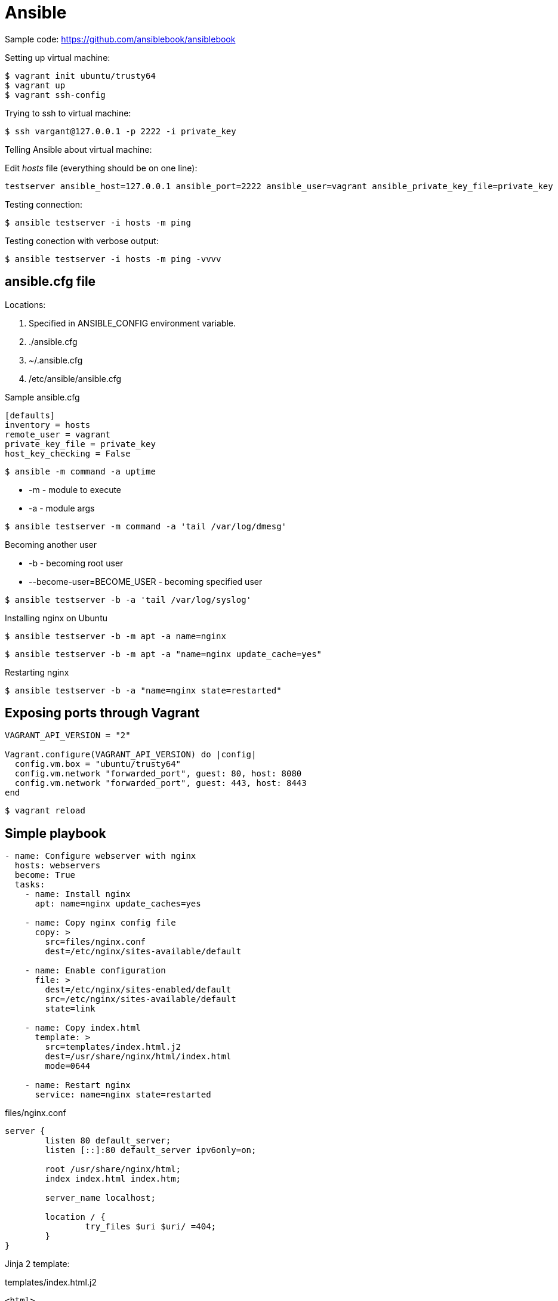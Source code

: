 = Ansible
:icons: font

Sample code: https://github.com/ansiblebook/ansiblebook

.Setting up virtual machine:

[source]
$ vagrant init ubuntu/trusty64
$ vagrant up
$ vagrant ssh-config

.Trying to ssh to virtual machine:

[source]
$ ssh vargant@127.0.0.1 -p 2222 -i private_key

.Telling Ansible about virtual machine:

Edit _hosts_ file (everything should be on one line):

[source]
testserver ansible_host=127.0.0.1 ansible_port=2222 ansible_user=vagrant ansible_private_key_file=private_key

Testing connection:

 $ ansible testserver -i hosts -m ping

Testing conection with verbose output:

 $ ansible testserver -i hosts -m ping -vvvv

== ansible.cfg file

Locations:

. Specified in ANSIBLE_CONFIG environment variable.
. ./ansible.cfg
. ~/.ansible.cfg
. /etc/ansible/ansible.cfg

.Sample ansible.cfg

[source]
----
[defaults]
inventory = hosts
remote_user = vagrant
private_key_file = private_key
host_key_checking = False
----

 $ ansible -m command -a uptime

* -m - module to execute
* -a - module args

[source]
$ ansible testserver -m command -a 'tail /var/log/dmesg'

.Becoming another user

* -b - becoming root user
* --become-user=BECOME_USER - becoming specified user

[source]
$ ansible testserver -b -a 'tail /var/log/syslog'

.Installing nginx on Ubuntu

[source]
$ ansible testserver -b -m apt -a name=nginx

[source]
$ ansible testserver -b -m apt -a "name=nginx update_cache=yes"

.Restarting nginx

[source]
$ ansible testserver -b -a "name=nginx state=restarted"

== Exposing ports through Vagrant

[source]
----
VAGRANT_API_VERSION = "2"

Vagrant.configure(VAGRANT_API_VERSION) do |config|
  config.vm.box = "ubuntu/trusty64"
  config.vm.network "forwarded_port", guest: 80, host: 8080
  config.vm.network "forwarded_port", guest: 443, host: 8443
end
----

[source]
$ vagrant reload

== Simple playbook

[source,yaml]
----
- name: Configure webserver with nginx
  hosts: webservers
  become: True
  tasks:
    - name: Install nginx
      apt: name=nginx update_caches=yes

    - name: Copy nginx config file
      copy: >
        src=files/nginx.conf
        dest=/etc/nginx/sites-available/default

    - name: Enable configuration
      file: >
        dest=/etc/nginx/sites-enabled/default
        src=/etc/nginx/sites-available/default
        state=link

    - name: Copy index.html
      template: >
        src=templates/index.html.j2
        dest=/usr/share/nginx/html/index.html
        mode=0644

    - name: Restart nginx
      service: name=nginx state=restarted
----

.files/nginx.conf

[source]
----
server {
        listen 80 default_server;
        listen [::]:80 default_server ipv6only=on;

        root /usr/share/nginx/html;
        index index.html index.htm;

        server_name localhost;

        location / {
                try_files $uri $uri/ =404;
        }
}
----

Jinja 2 template:

.templates/index.html.j2

[source]
----
<html>
<head>
    <title>Welcome to ansible</title>
</head>
<body>
<h1>nginx, configured by Ansible</h1>
<p>If you can see this, Ansible successfully installed nginx.</p>
<p>Running on {{ inventory_hostname }}</p>
</body>
</html>
----

.Running the playbook:

[source]
$ ansible-playbook web-notls.yml

=== Disabling cowsay

[source]
$ export ANSIBLE_NOCOWS=1

or

.ansible.cfg
[source]
----
[defaults]
nocows = 1
----

=== Executable playbooks

shebang:

[source]
#/usr/bin/env ansible-playbook

== Playbooks

Playbook elements:

* a set of _hosts_ to configure
* a list of _tasks_ to execute

A task consists of:

* name - optional comment
* become - if true, tasks are executed by root user
* vars - a list of variables and values

Sample task:

[source,yaml]
- name: install nginx
  apt: name=nginx update_cache=yes

.Modules:

* apt
* copy
* file - sets the attribute of a file, symlink, or directory
* service - starts, stops, or restarts a service
* template - generates a file from a template and copies it to a host

.Ansible documentation:

[source]
$ ansible-doc <module-name>

.Terms relationship:

. Every Playbook executes list of Plays
. Every Play executes on one or more Hosts
. Every Play defines list of one or more Tasks
. Every Task uses one Module

=== Web server with tls

.web-tls.yml

[source,yaml]
----
- name: Configure webserver with nginx and tls
  hosts: webservers
  become: True
  vars:
    key_file: /etc/nginx/ssl/nginx.key
    cert_file: /etc/nginx/ssl/nginx.crt
    conf_file: /etc/nginx/sites-available/default
    server_name: localhost
  tasks:
    - name: Install nginx
      apt: >
        name=nginx
        update_cache=yes
        cache_valid_time=3600

    - name: Create directories for ssl certificates
      file: >
        path=/etc/nginx/ssl
        state=directory

    - name: Copy TSL key
      copy: >
        src=files/nginx.key
        dest={{ key_file }}
        owner=root
        mode=0600
      notify: Restart nginx

    - name: Copy TLS certificate
      copy: >
        src=files/nginx.crt
        dest={{ cert_file }}
      notify: Restart nginx

    - name: Copy nginx config file
      template: >
        src=templates/nginx.conf.j2
        dest={{ conf_file }}
      notify: Restart nginx

    - name: Enable configuration
      file: >
        dest=/etc/nginx/sites-enabled/default
        src={{ conf_file }}
        state=link
      notify: Restart nginx

    - name: Copy index.html
      template: >
        src=templates/index.html.j2
        dest=/usr/share/nginx/html/index.html
        mode=0644

  handlers:
    - name: Restart nginx
      service: >
        name=nginx
        state=restarted
----

Generating a TLS Certificate

[source]
$ openssl req -x509 -nodes -days 3650 -newkey rsa:2048 \
  -subj /CN=localhost -keyout files/nginx.key -out files/nginx.crt

.templates/nginx.conf.j2

[source]
----
server {
    listen 80 default_server;
    listen [::]:80 default_server ipv6only=on;

    listen 443 ssl;

    root /usr/share/nginx/html;
    index index.html index.htm;

    server_name {{ server_name }};
    ssl_certificate {{ cert_file }};
    ssl_certificate_key {{ key_file }};

    location / {
        try_files $uri $uri/ =404;
    }
}
----

==== Handlers

. Usually run after all of the tasks are run at the end of the play.
. Always run in the order that they are defined.
. Run once even if notified more than once

=== Multiple Vagrant hosts

[source]
----
VAGRANT_API_VERSION = "2"

ssh_pub_key = File.readlines("#{Dir.home}/.ssh/id_rsa.pub").first.strip

Vagrant.configure(VAGRANT_API_VERSION) do |config|
  # Use the same key for each machine
  config.ssh.insert_key = false

  config.vm.define "vagrant1" do |vagrant1|
    vagrant1.vm.box = "ubuntu/trusty64"
    vagrant1.vm.network "forwarded_port", guest: 80, host: 8081
    vagrant1.vm.network "forwarded_port", guest: 443, host: 8441
    vagrant1.vm.provision "shell" do |s|
      s.inline = <<-SHELL
         echo #{ssh_pub_key} >> /home/vagrant/.ssh/authorized_keys
         sudo bash -c "echo #{ssh_pub_key} > /root/.ssh/authorized_keys"
      SHELL
    end
  end
  config.vm.define "vagrant2" do |vagrant2|
    vagrant2.vm.box = "ubuntu/trusty64"
    vagrant2.vm.network "forwarded_port", guest: 80, host: 8082
    vagrant2.vm.network "forwarded_port", guest: 443, host: 8442
    vagrant2.vm.provision "shell" do |s|
      s.inline = <<-SHELL
         echo #{ssh_pub_key} >> /home/vagrant/.ssh/authorized_keys
         sudo bash -c "echo #{ssh_pub_key} > /root/.ssh/authorized_keys"
      SHELL
    end
  end
  config.vm.define "vagrant3" do |vagrant3|
    vagrant3.vm.box = "ubuntu/trusty64"
    vagrant3.vm.network "forwarded_port", guest: 80, host: 8083
    vagrant3.vm.network "forwarded_port", guest: 443, host: 8443
    vagrant3.vm.provision "shell" do |s|
      s.inline = <<-SHELL
         echo #{ssh_pub_key} >> /home/vagrant/.ssh/authorized_keys
         sudo bash -c "echo #{ssh_pub_key} > /root/.ssh/authorized_keys"
      SHELL
    end
  end
end
----

== Behavioral inventory parameters

Parameters for hosts in inventory file.

[options="header",cols="1,2,7"]
|==========
|Name               |Default        |Description
|ansible_host       |name of host   |hostname or IP
|ansible_port       |22             |
|ansible_user       |root           |User to ssh as
|ansible_password   |(none)         |
|ansible_connection |smart          |How Ansible will connect to host
|ansible_private_key|(none)         |
|ansible_shell_type |sh             |Shell to use for commands
|ansible_python_interpreter|/usr/bin/python|
|ansible_*_interpreter|(none)       |
|==========

.ansible_connection

Trasports:

* `smart` - the default transport, uses locally installed SSH client if it supports
  a feature called _ControlPersist_.
* if _ControlPersist_ is not supported by SSH client, then Ansible usues Python-based SSH client
  library called _Paramiko_.

=== Changing behavioral parameters defaults

You can override some of the behavioral parameter default values in the _defaults_ section
of the _ansible.cfg_:

[options=header]
|=======
|Behavioral inventory parameter|ansible.cfg option
|ansible_port                  |remote_port
|ansible_user                  |remote_user
|ansible_private_key           |private_key_file
|ansible_shell_type            |executable
|=======

== Groups

Ansible automatically defines a group called `all`.

[source]
$ ansible all -a date

Host might appear in more than one group.

.Group of groups:

[source]
----
[group3:children]
group1
group2
----


.Multiple hosts name pattern

[source]
----
[web]
web[1:20].example.com
----

With leading zeros:

[source]
----
[web]
web[01:20].example.com
----

With letters:

[source]
----
[web]
web-[a-t].example.com
----

=== Group variables

Specifying group variables in inventory:

[source]
----
[all:vars]
ntp_server=ntp.ubuntu.com

[production:vars]
db_primary_host=prod-db.example.com

[staging:vars]
db_primary_host=staging-db.example.com
----

=== Host and group variables in their own files

Ansible looks for:

* host variable files in a directory called _host_vars_.
* group variable files in a directory called _group_vars_.

Ansible expects these directories to be either in the directory that contains playbooks or in the directory adjancent
to the inventory file.

== Inventories

=== Dynamic inventory

If the inventory file is an executable file, then Ansible will assume it is a dynamic inventory script and will execute
the file instead of reading it.

Dynamic inventory script must support two command-line arguments:

* --host=<hostname> - fro showing host details
* --list - for listing groups

When ansible runs dynamic inventory script:

[source]
$ ./dynamic.py --host=vagrant2

then output should contain JSON:

[source,json]
{ "ansible_host": "127.0.0.1", "ansible_port": 2200, "ansible_user": "vagrant" }

When:

[source]
$ ./dynamic.py --list

then output should be something like this:

[source,json]
----
{
    "_meta": {
        "hostvars":
    },
    "production": ["host1", "host2"],
    "staging": ["host3", "host3"]
}
----

=== Breaking the inventory into multiple files

Parameter inventory set to directory in ansible cfg:

[source]
----
[defaults]
inventory=inventory
----

You can also use -i flag in command line.

=== Adding entries at Runitme with add_host and group_by

[source:yaml]
----
- name: Provision a vagrant machine
  hosts: localhost
  vars:
    box: trusty64
  tasks:
    - name: create a Vagrantfile
      command: vagrant init {{ box }} creates=Vagrantfile

    - name: Bring up a vagrant machine
      command: vagrant up

    - name: add the vagrant machine to the inventory
      add_host: >
            name=vagrant
            ansible_host=127.0.0.1
            ansible_port=2222
            ansible_user=vagrant
            ansible_private_key_file=/Users/lorin/.vagrant.d/
            insecure_private_key

- name: Do something to the vagrant machine
  hosts: vagrant
  become: yes
  tasks:
    # The list of tasks would go here
    - ...
----

NOTE: creates=Vargant file above is a way of achieving idempotence.

=== group_by module

[source]
----
- name: Group hosts by distribution
  hosts: vagrant
  gather_facts: true
  tasks:
    - name: create groups based on distro
      group_by: key={{ansible_distribution}}

    - debug: msg="groups={{groups}}"
      run_once: true
----

== Variables and Facts

=== Defining Variables

[source]
----
vars:
    key_file: nginx.key
    cert_file: nginx.cert
----

or

[source]
----
vars_files:
  - nginx.yml
----

Showing the value of a variable:

[source]
- debug: var=myvarname

[source]
----
- name: show registered variable
  hosts: vagrant1
  tasks:
    - command: whoami
      register: login
    - debug:
        var: login
    - debug:
        msg: "Logged in as user {{login.stdout}}"
----

Output:
----
TASK [debug] ****************************
ok: [vagrant1] => {
    "login": {
        "changed": true,
        "cmd": [
            "whoami"
        ],
        "delta": "0:00:00.002135",
        "end": "2018-09-11 21:17:14.334920",
        "failed": false,
        "rc": 0,
        "start": "2018-09-11 21:17:14.332785",
        "stderr": "",
        "stderr_lines": [],
        "stdout": "vagrant",
        "stdout_lines": [
            "vagrant"
        ]
    }
}
----

The value of the variable used in `register` is always a dictionary
but the specific keys of the dictionary are different.

==== Ignoring errors

[source]
----
- name: Run myprog
  command: /opt/myprog
  register: result
  ignore_errors: True
- debug: var=result
----

WARNING: If playbook uses registered variables, make sure you know the content
  of the variables for all scenarios (normal, error, etc.)

=== Facts

Printing distro:

[source,yaml]
----
- name: prints out operating system
  hosts: all
  tasks:
    - debug:
        var: ansible_distribution
----

Links:

* https://docs.ansible.com/ansible/latest/user_guide/playbooks_variables.html#information-discovered-from-systems-facts
* https://github.com/lorin/ansible-quickref/blob/master/facts.rst

Printing facts:

[source]
$ ansible host1 -m setup

Filtering facts:

[source]
$ ansible host1 -m setup -a 'filter=ansible_eth*'

Any module can return facts: if a module returns a dictionary
that contains _ansible_facts_ as a key, Ansible will create variable names in the environment with those values
and associate them with the active host.

Getting facts from ec2:

[source]
----
- name: get ec2 facts
  ec2_facts:

- debug: var=ansible_ec2_instance_id
----

==== Local facts

You can associate facts with a host:

* files in `/etc/ansible/facts.d` directory
* formats:
    * ini
    * json
    * executable that takes no arguments and outputs JSON on stdout

These facts are available as keys of variable `ansible_local`.

[source]
----
- name: print ansible_local
  debug:
    var: ansible_local
- name: print book title
  debug:
    msg: "the title of the book is {{ansible_local.example.book}}"
----

==== set_fact

[source]
----
- name: get snapshot id
  shell: >
    aws ec2 describe-snapshots --filters
    Name=tag:Name,Values=my-snapshot
    | jq --raw-output ".Snapshots[].SnapshotId"
  register: snap_result

- set_fact: snap={{ snap_result.stdout }}

- name: delete old snapshot
  command: aws ec2 delete-snapshot --snapshot-id "{{ snap }}"
----

==== Built-in Variables

[options="header",cols="2,8"]
|====
|Parameter                  |Description
|hostvars                   |
|inventory_hostname         |Fully qualified domain name
|inventory_hostname_short   |Name without domain name
|group_names                |A list of all groups that the current host is member of
|groups                     |Maps group name to array of host names.
|ansible_check_mode         |Boolean
|ansible_play_batch         |A list of the inventory hostnames that are active in the
                             current batch.
|ansible_play_hosts         |A list of all hosts active in the current play.
|ansible_version            |Dict with version info.
|====

*hostvars* sample usage:

[source]
{{ hostvars['db.example.com'].ansible_eth1.ipv4.address }}

*groups* sample usage:

[source]
----
backend web-backend
{% for host in groups.web %}
  server {{ hostvars[host].inventory_hostname }} \
  {{ hostvars[host].ansible_default_ipv4.address }}:80
{% endfor %}
----

==== Setting Variables on the Command Line

[source]
$ ansible-playbook example.yml -e token=1234546

Variables set by `-e` have the highest precedence.

Passing a variables file on command line:

[source]
$ ansible-playbook greet.yml -e @greetvars.yml


== Building comlex app

.Listing tasks:

[source]
$ ansible-playbook --list-tasks file.yml

Directory structure:

* logs
* mezzanine
    ** mezzanine_example
* .virtualenvs
    ** mezzanine_example

=== Using iteration

[source,yaml]
----
    - name: install apt packages
      apt:
        pkg: "{{item}}"
        update_caches: true
        cache_valid_time: 3600
      become: True
      with_items:
        - git
        - libjpeg-dev
        - libpq-dev
        - memcached
----

SSH options:

* -f - go to background
* -N - don't execute any command
* -o <option> - available options:
    ** ExitOnForwardFailure=yes
    ** ControlMaster - values

==== Enabling SSH forwarding

Add ssh key to ssh agent:

 $ ssh-add

List agent keys:

 $ ssh-add -l

ansible.cfg:

[source]
----
[ssh_connection]
ssh_args = -o ControlMaster=auto -o ControlPersist=60s -o ForwardAgent=yes
----

.Running Mezzanine in development mode

[source,bash]
----
$ sudo apt install git libjpeg-dev libpq-dev memcached nginx postgresql \
  python-dev python-pip python-psycopg2 python-setuptools python-virtualenv supervisor -y
$ sudo pip install pip virtualenv virtualenvwrapper


$ virtualenv venv
$ source venv/bin/activate
$ pip install mezzanine
$ mezzanine-project myproject
$ cd myproject
$ sed -i.bak 's/ALLOWED_HOSTS = \[\]/ALLOWED_HOSTS = ["127.0.0.1"]/' myproject/settings.py
$ python manage.py createdb
$ python manage.py runserver
----

===== Creating Postgres database

[source,yaml]
----
- name: create project locale
  locale_gen: name={{ locale }}
  become: True

- name: create a DB user
  postgresql_user:
    name: "{{ database_user }}"
    password: "{{ db_pass }}"
  become: True
  become_user: postgres

- name: create the database
  postgresql_db:
    name: "{{ database_name }}"
    owner: "{{ database_user }}"
    encoding: UTF8
    lc_ctype: "{{ locale }}"
    lc_collate: "{{ locale }}"
    template: template0
  become: True
  become_user: postgres
----

===== nginx

Cnovention with configuration files:

. Put configuration files in /etc/nginx/conf/sites-available
. symlink to /etc/nginx/sites-enabled


== Roles

Basic structure of a role:

* /roles/database
    ** tasks/main.yml
    ** templates
    ** handlers/main.yml
    ** defaults/main.yml - default variables
    ** vars/main.yml - variables that should not be overridden
    ** meta/main.yml - dependency information about a role

Role locations:

* `roles` dir next to playbook file
* `/etc/ansible/roles` - systemwide roles

Sample roles:

[source,yaml]
----
- name: deploy mezzanine on vagrant
  hosts: web
  vars_files:
    - secrets.yml

  roles:
    - role: database
      database_name: "{{ mezzanine_proj_name }}"
      database_user: "{{ mezzanine_proj_name }}"

    - role: mezzanine
      live_hostname: 192.168.33.10.xip.io
      domains:
        - 192.168.33.10.xip.io
        - www.192.168.33.10.xip.io
----

Using pre-tasks and post-tasks

[source,yaml]
----
- name: deploy mezzanine on vagrant
  hosts: web
  vars_files:
    - secrets.yml
  pre_tasks:
    - name: update the apt cache
      apt: update_cache=yes
  roles:
    - role: mezzanine
      database_host: "{{ hostvars.db.ansible_eth1.ipv4.address }}"
      live_hostname: 192.168.33.10.xip.io
      domains:
        - 192.168.33.10.xip.io
        - www.192.168.33.10.xip.io
  post_tasks:
    - name: notify Slack that the servers have been updated
      local_action: >
        slack
        domain=acme.slack.com
        token={{ slack_token }}
        msg="web server {{ inventory_hostname }} configured"
----

Variable precedence (least to highest):

* role's defaults/main.yml
* play vars section
* role's vars/main.yml
* specified as an argument to a role

Including tasks:
[source,yaml]
----
- name: install apt packages
  apt: pkg={{ item }} update_cache=yes cache_valid_time=3600
  become: True
  with_items:
    - git
    - nginx
- include: django.yml
- include: nginx.yml
----

Conditional task execution - `when`:

[source,yaml]
----
- name: create ssl certificates
  command: >
    openssl req -new -x509 -nodes -out {{ mezzanine_proj_name }}.crt
    -keyout {{ mezzanine_proj_name }}.key -subj '/CN={{ domains[0] }}' -days 3650
    chdir={{ mezzanine_conf_path }}
    creates={{ mezzanine_conf_path }}/{{ mezzanine_proj_name }}.crt
  become: True
  when: tls_enabled
  notify: restart nginx
----

When invoking `copy` Ansible will check the `rolename/files/` directory first.
When invoking `template` Ansible will check the `rolename/templates/` directory first.

=== ansible-galaxy

ansible-galaxy creates scaffolding:

[source]
$ ansible-galaxy init roles/web

== Random ansible features

Controlling failure or changes:

* failed_when
* chanded_when

=== Jinja filters

[source]
{{ hostname|default('localhost') }}

Task filters:

* failed - true if a registered value is a task that failed
* changed
* success
* skipped

File paths filters:

* basename
* dirname
* expanduser - ~ replaced by home directory
* realpath - canonical file path, resolves symbolic links

=== Lookups

* file - file contents
* password - randomly generate a password
* pipe - output of locally executed command
* env - environment variable
* template - Jinja2 template evaluation
* csvfile - entry in a .csv file.
* dnstxt - DNS TXT record
* redis_kv - Redis key lookup
* etcd - etcd key lookup

Example:

----
lookup('file', '/path/to/file.txt')
----

=== Lookups

[options="header",cols="1,3,9"]
|====
|Name               |Input              |Looping strategy
|with_items         |List               |
|with_lines         |Comand to execute  |Loop over lines in command output
|with_fileglob      |Glob               |Loop over filenames
|with_first_found   |List of paths      |
|with_dict          |Dictionary         |Loop over dictionary elements
|with_flattened     |List of lists      |
|with_indexed_items |List               |
|with_nested        |List               |Nested loop
|with_random_choice |List               |
|with_sequence      |Sequence of ints   |Loop over sequence
|with_subelements   |List of dictionaries|Nested loop
|with_together      |List of lists      |Loop over zipped list
|with_inventory_hostnames|Host pattern  |Loop over matching hosts
|====

=== Loop control

[source,yaml]
----
- name: run a set of tasks in one loop
  include: vhosts.yml
  with_items:
    - { domain: www1.example.com }
    - { domain: www2.example.com }
    - { domain: www3.example.com }
  loop_control:
    loop_var: vhost
----

=== Ansible vault

Commands:

* encrypt
* decrypt
* view
* create
* edit
* rekey

== Customizing Hosts, Runs and Handlers

Host definition patterns:

[options="header",cols="3,7"]
|===
|Value          | Example usage
|All hosts      |all
|All hosts      |*
|Union          |dev:staging
|Intersetction  |staging:&database
|Exclusion      |dev:!queue
|Wildcard       |*.example.com
|Range of numbered servers|web[5:10]
|Regular expression|~web\d+\.example\.(com\|org)
|===

Limiting which hosts to run

----
$ ansible-playbook -l hosts playbook.yml
$ ansible-playbook --limit hosts playbook.yml
----
